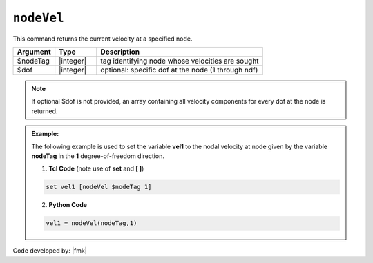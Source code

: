.. _nodeVel:

``nodeVel``
***********

This command returns the current velocity at a specified node.

.. function:: nodeVel $nodeTag <$dof>

.. csv-table:: 
   :header: "Argument", "Type", "Description"
   :widths: 10, 10, 40

   $nodeTag, |integer|, tag identifying node whose velocities are sought
   $dof, |integer|, optional: specific dof at the node (1 through ndf)

.. note::

   If optional $dof is not provided, an array containing all velocity components for every dof at the node is returned.

.. admonition:: Example:

   The following example is used to set the variable **vel1** to the nodal velocity at node given by the variable **nodeTag** in the **1** degree-of-freedom direction.

   1. **Tcl Code** (note use of **set** and **[ ]**)

   .. code-block:: tcl

	set vel1 [nodeVel $nodeTag 1]

   2. **Python Code**

   .. code-block:: python

	vel1 = nodeVel(nodeTag,1)


Code developed by: |fmk|
